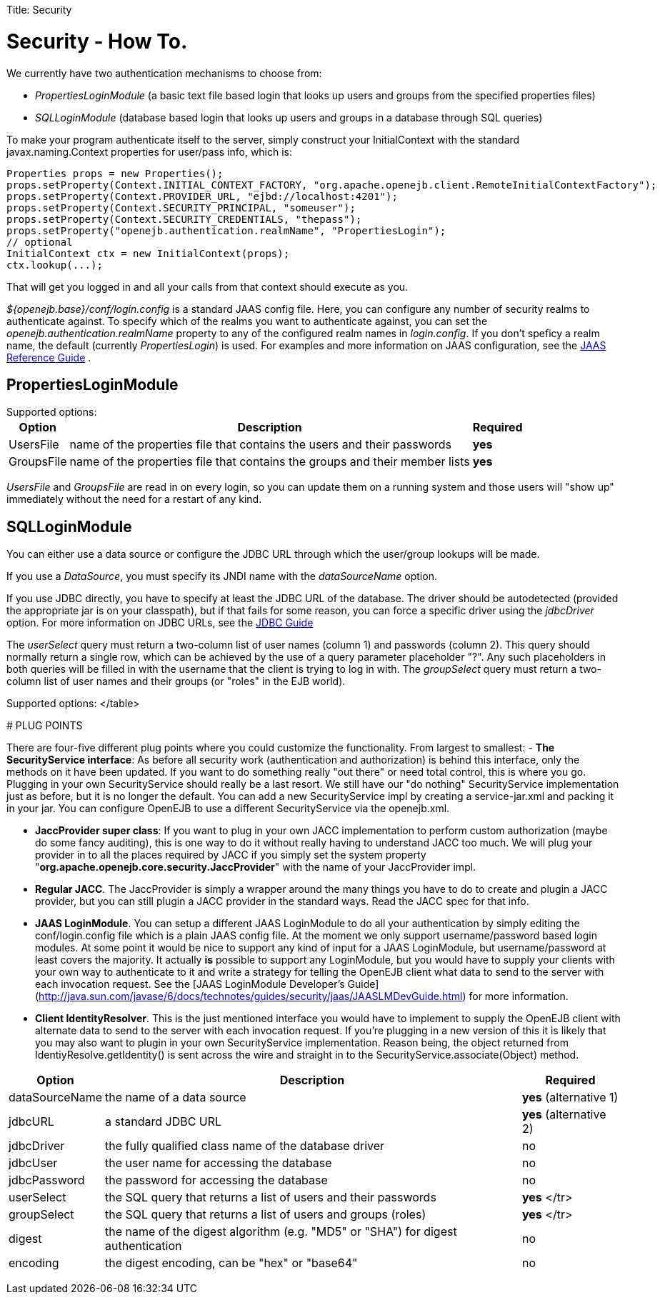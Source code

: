 :doctype: book

Title: Security +++<a name="Security-Security-HowTo.">++++++</a>+++

= Security - How To.

We currently have two authentication mechanisms to choose from:

* _PropertiesLoginModule_ (a basic text file based login that looks up users and groups from the specified properties files)
* _SQLLoginModule_ (database based login that looks up users and groups in a database through SQL queries)

To make your program authenticate itself to the server, simply construct your InitialContext with the standard javax.naming.Context properties for user/pass info, which is:

 Properties props = new Properties();
 props.setProperty(Context.INITIAL_CONTEXT_FACTORY, "org.apache.openejb.client.RemoteInitialContextFactory");
 props.setProperty(Context.PROVIDER_URL, "ejbd://localhost:4201");
 props.setProperty(Context.SECURITY_PRINCIPAL, "someuser");
 props.setProperty(Context.SECURITY_CREDENTIALS, "thepass");
 props.setProperty("openejb.authentication.realmName", "PropertiesLogin");
 // optional
 InitialContext ctx = new InitialContext(props);
 ctx.lookup(...);

That will get you logged in and all your calls from that context should execute as you.

_${openejb.base}/conf/login.config_ is a standard JAAS config file.
Here, you can configure any number of security realms to authenticate against.
To specify which of the realms you want to authenticate against, you can set the _openejb.authentication.realmName_ property to any of the configured realm names in _login.config_.
If you don't speficy a realm name, the default (currently _PropertiesLogin_) is used.
For examples and more information on JAAS configuration, see the http://java.sun.com/javase/6/docs/technotes/guides/security/jaas/JAASRefGuide.html[JAAS Reference Guide] .

+++<a name="Security-PropertiesLoginModule">++++++</a>+++

== PropertiesLoginModule

Supported options:+++<table>++++++<tr>++++++<th>+++Option+++</th>++++++<th>+++Description+++</th>++++++<th>+++Required+++</th>++++++</tr>+++
+++<tr>++++++<td>+++UsersFile+++</td>++++++<td>+++name of the properties file that contains the users and their
passwords+++</td>++++++<td>+++*yes*+++</td>++++++</tr>+++
+++<tr>++++++<td>+++GroupsFile+++</td>++++++<td>+++name of the properties file that contains the groups and their
member lists+++</td>++++++<td>+++*yes*+++</td>++++++</tr>++++++</table>+++

_UsersFile_ and _GroupsFile_ are read in on every login, so +you can update them+ on a running system and those users will "show up" immediately +without the need for a restart+ of any kind.

+++<a name="Security-SQLLoginModule">++++++</a>+++

== SQLLoginModule

You can either use a data source or configure the JDBC URL through which the user/group lookups will be made.

If you use a _DataSource_, you must specify its JNDI name with the _dataSourceName_ option.

If you use JDBC directly, you have to specify at least the JDBC URL of the database.
The driver should be autodetected (provided the appropriate jar is on your classpath), but if that fails for some reason, you can force a specific driver using the _jdbcDriver_ option.
For more information on JDBC URLs, see the http://java.sun.com/javase/6/docs/technotes/guides/jdbc/[JDBC Guide]

The _userSelect_ query must return a two-column list of user names (column 1) and passwords (column 2).
This query should normally return a single row, which can be achieved by the use of a query parameter placeholder "?".
Any such placeholders in both queries will be filled in with the username that the client is trying to log in with.
The _groupSelect_ query must return a two-column list of user names and their groups (or "roles" in the EJB world).

Supported options:+++<table>++++++<tr>++++++<th>+++Option+++</th>++++++<th>+++Description+++</th>++++++<th>+++Required+++</th>++++++</tr>+++
+++<tr>++++++<td>+++dataSourceName+++</td>++++++<td>+++the name of a data source+++</td>++++++<td>+++*yes* (alternative 1)+++</td>++++++</tr>+++
+++<tr>++++++<td>+++jdbcURL+++</td>++++++<td>+++a standard JDBC URL+++</td>++++++<td>+++*yes* (alternative 2)+++</td>++++++</tr>+++
+++<tr>++++++<td>+++jdbcDriver+++</td>++++++<td>+++the fully qualified class name of the database driver+++</td>++++++<td>+++no+++</td>++++++</tr>+++
+++<tr>++++++<td>+++jdbcUser+++</td>++++++<td>+++the user name for accessing the database+++</td>++++++<td>+++no+++</td>++++++</tr>+++
+++<tr>++++++<td>+++jdbcPassword+++</td>++++++<td>+++the password for accessing the database+++</td>++++++<td>+++no+++</td>++++++</tr>+++
+++<tr>++++++<td>+++userSelect+++</td>++++++<td>+++the SQL query that returns a list of users and their
passwords+++</td>++++++<td>+++*yes*
</tr>
+++<tr>++++++<td>+++groupSelect+++</td>++++++<td>+++the SQL query that returns a list of users and groups
(roles)+++</td>++++++<td>+++*yes*
</tr>
+++<tr>++++++<td>+++digest+++</td>++++++<td>+++the name of the digest algorithm (e.g. "MD5" or "SHA") for digest
authentication+++</td>++++++<td>+++no+++</td>++++++</tr>+++
+++<tr>++++++<td>+++encoding+++</td>++++++<td>+++the digest encoding, can be "hex" or "base64"+++</td>++++++<td>+++no+++</td>++++++</tr>+++
</table>

+++<a name="Security-PLUGPOINTS">++++++</a>+++
# PLUG POINTS

There are four-five different plug points where you could customize the
functionality.	From largest to smallest:
- *The SecurityService interface*:  As before all security work
(authentication and authorization) is behind this interface, only the
methods on it have been updated.  If you want to do something really "out
there" or need total control, this is where you go. Plugging in your own
SecurityService should really be a last resort. We still have our "do
nothing" SecurityService implementation just as before, but it is no longer
the default. +You can add a new SecurityService impl by creating a
service-jar.xml and packing it in your jar+.  You can configure OpenEJB to
use a different SecurityService via the openejb.xml.

- *JaccProvider super class*:  If you want to plug in your own JACC
implementation to perform custom authorization (maybe do some fancy
auditing), this is one way to do it without really having to understand
JACC too much.	We will plug your provider in to all the places required by
JACC if you simply +set the system property+
"*org.apache.openejb.core.security.JaccProvider*" with the name of your
JaccProvider impl.

- *Regular JACC*.  The JaccProvider is simply a wrapper around the many
things you have to do to create and plugin a JACC provider, but you can
still plugin a JACC provider in the standard ways.  Read the JACC spec for
that info.

- *JAAS LoginModule*.  You can setup a different JAAS LoginModule to do all
your authentication by simply editing the conf/login.config file which is a
plain JAAS config file.  At the moment we only support username/password
based login modules.  At some point it would be nice to support any kind of
input for a JAAS LoginModule, but username/password at least covers the
majority.  It actually *is* possible to support any LoginModule, but you
would have to supply your clients with your own way to authenticate to it
and write a strategy for telling the OpenEJB client what data to send to
the server with each invocation request. See the [JAAS LoginModule Developer's Guide](http://java.sun.com/javase/6/docs/technotes/guides/security/jaas/JAASLMDevGuide.html)
 for more information.

- *Client IdentityResolver*.  This is the just mentioned interface you
would have to implement to supply the OpenEJB client with alternate data to
send to the server with each invocation request. If you're plugging in a
new version of this it is likely that you may also want to plugin in your
own SecurityService implementation. Reason being, the object returned from
IdentiyResolve.getIdentity() is sent across the wire and straight in to the
SecurityService.associate(Object) method.+++</td>++++++</tr>++++++</td>++++++</tr>++++++</table>+++
